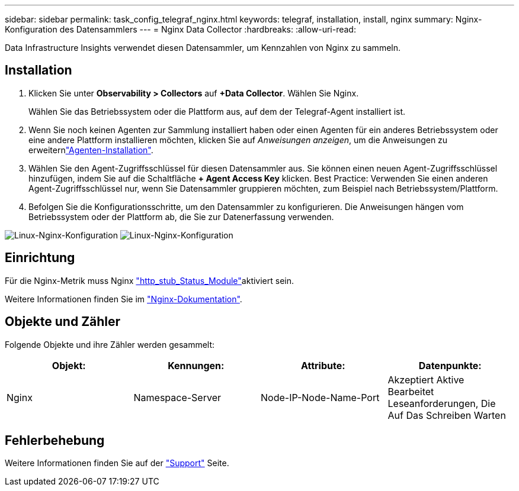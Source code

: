 ---
sidebar: sidebar 
permalink: task_config_telegraf_nginx.html 
keywords: telegraf, installation, install, nginx 
summary: Nginx-Konfiguration des Datensammlers 
---
= Nginx Data Collector
:hardbreaks:
:allow-uri-read: 


[role="lead"]
Data Infrastructure Insights verwendet diesen Datensammler, um Kennzahlen von Nginx zu sammeln.



== Installation

. Klicken Sie unter *Observability > Collectors* auf *+Data Collector*. Wählen Sie Nginx.
+
Wählen Sie das Betriebssystem oder die Plattform aus, auf dem der Telegraf-Agent installiert ist.

. Wenn Sie noch keinen Agenten zur Sammlung installiert haben oder einen Agenten für ein anderes Betriebssystem oder eine andere Plattform installieren möchten, klicken Sie auf _Anweisungen anzeigen_, um die  Anweisungen zu erweiternlink:task_config_telegraf_agent.html["Agenten-Installation"].
. Wählen Sie den Agent-Zugriffsschlüssel für diesen Datensammler aus. Sie können einen neuen Agent-Zugriffsschlüssel hinzufügen, indem Sie auf die Schaltfläche *+ Agent Access Key* klicken. Best Practice: Verwenden Sie einen anderen Agent-Zugriffsschlüssel nur, wenn Sie Datensammler gruppieren möchten, zum Beispiel nach Betriebssystem/Plattform.
. Befolgen Sie die Konfigurationsschritte, um den Datensammler zu konfigurieren. Die Anweisungen hängen vom Betriebssystem oder der Plattform ab, die Sie zur Datenerfassung verwenden.


image:NginxDCConfigLinux-1.png["Linux-Nginx-Konfiguration"] image:NginxDCConfigLinux-2.png["Linux-Nginx-Konfiguration"]



== Einrichtung

Für die Nginx-Metrik muss Nginx link:http://nginx.org/en/docs/http/ngx_http_stub_status_module.html["http_stub_Status_Module"]aktiviert sein.

Weitere Informationen finden Sie im link:http://nginx.org/en/docs/["Nginx-Dokumentation"].



== Objekte und Zähler

Folgende Objekte und ihre Zähler werden gesammelt:

[cols="<.<,<.<,<.<,<.<"]
|===
| Objekt: | Kennungen: | Attribute: | Datenpunkte: 


| Nginx | Namespace-Server | Node-IP-Node-Name-Port | Akzeptiert Aktive Bearbeitet Leseanforderungen, Die Auf Das Schreiben Warten 
|===


== Fehlerbehebung

Weitere Informationen finden Sie auf der link:concept_requesting_support.html["Support"] Seite.
